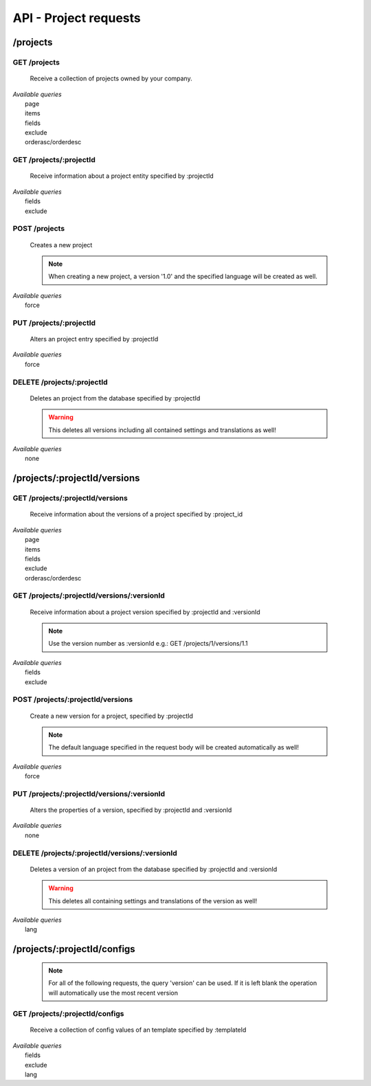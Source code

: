API - Project requests
======================

/projects
---------

GET /projects
~~~~~~~~~~~~~

    Receive a collection of projects owned by your company.

|   *Available queries*
|       page
|       items
|       fields
|       exclude
|       orderasc/orderdesc

.. http:response:: Example response body

    .. sourcecode:: js

        {
          "_links": {
            "next": {
              "href": "http://my.app-arena.com/api/v2/projects?page=2"
            },
            "self": {
              "href": "http://my.app-arena.com/api/v2/projects"
            }
          },
          "_embedded": {
            "data": {
              "1": {
                "projectId": 1,
                "name": "Project_1",
                "description": "This is a project description",
                "companyId": 1,
                "_links": {
                  "project": {
                    "href": "http://my.app-arena.com/api/v2/projects/1"
                  },
                  "company": {
                    "href": "http://my.app-arena.com/api/v2/companies/1"
                  }
                }
              },
              "2": {
                "projectId": 2,
                        .
                        .
                        .
              },
                .
                .
                .
              "N":{
                        .
                        .
                        .
              }
            }
          },
          "total_items": 100,
          "page_size": 20,
          "page_count": 5,
          "page_number": 1
        }

GET /projects/:projectId
~~~~~~~~~~~~~~~~~~~~~~~~

    Receive information about a project entity specified by :projectId

|   *Available queries*
|       fields
|       exclude

.. http:response:: Example response body

    .. sourcecode:: js

        {
          "_embedded": {
            "data": {
              "1": {
                "projectId": 1,
                "name": "Project_1 name",
                "description": "This is s project description",
                "companyId": 1,
                "_links": {
                  "project": {
                    "href": "http://my.app-arena.com/api/v2/projects/1"
                  },
                  "company": {
                    "href": "http://my.app-arena.com/api/v2/companies/1"
                  }
                }
              }
            }
          }
        }

POST /projects
~~~~~~~~~~~~~~

    Creates a new project

    .. Note:: When creating a new project, a version '1.0' and the specified language will be created as well.

|   *Available queries*
|       force

.. http:response:: Example request body

    .. sourcecode:: js

        {
            "name"      : "new project",
            "lang"      : "de_DE"
        }

.. http:response:: Example response body

    .. sourcecode:: js

        {
          "status": 201,
          "data": {
            "projectId": 2,
            "companyId": 1,
            "name": "new project",
            "description": null,
            "version": {
              "versionId": 1,
              "projectId": 2,
              "companyId": 1,
              "name": "autogenerated initial version of project 'new project'.",
              "lang": "de_DE",
              "variant": 1,
              "public": false,
              "language": {
                "versionId": 1,
                "lang": "de_DE",
              }
            }
          }
        }

    .. Tip:: You can change the name of the initial version with a PUT request to /projects/:projectId/versions/1.0

    **Required data**

    name
        (string) The name of the project
    lang
        (string) The default language code_ of the version. Syntax: de_DE for Germany, de_AT for Austrian german, en_US for american english ...

        Used to set the default language of the initial project version.

    **Optional data**

    companyId
        (integer) ID of the owning company, if not specified, app will be owned by the company used for authorization
    description
        (string) A description of the project

.. _code: https://en.wikipedia.org/wiki/ISO_3166-1_alpha-2

PUT /projects/:projectId
~~~~~~~~~~~~~~~~~~~~~~~~

    Alters an project entry specified by :projectId

|   *Available queries*
|       force

.. http:response:: Example request body

    .. sourcecode:: js

        {
            "name":         "new project name",
            "description":  "This is a new project description"
        }

.. http:response:: Example response body

    .. sourcecode:: js

        {
          "status": 200,
          "data": {
            "projectId": 2,
            "companyId": 1,
            "name": "new project name",
            "description": "This is a new project description"
          }
        }

    **Changeable fields**

    name
        (string) The name of the project
    companyId
        (integer) changes the owner of the project
    description
        (string) A description of the project

DELETE /projects/:projectId
~~~~~~~~~~~~~~~~~~~~~~~~~~~

    Deletes an project from the database specified by :projectId

    .. Warning:: This deletes all versions including all contained settings and translations as well!

|   *Available queries*
|       none

.. http:response:: Example response body

    .. sourcecode:: js

        {
          "status": 200,
          "message": "Project '2' deleted."
        }

/projects/:projectId/versions
-----------------------------

GET /projects/:projectId/versions
~~~~~~~~~~~~~~~~~~~~~~~~~~~~~~~~~

    Receive information about the versions of a project specified by :project_id

|   *Available queries*
|       page
|       items
|       fields
|       exclude
|       orderasc/orderdesc

.. http:response:: Example response body

    .. sourcecode:: js

        {
          "_links": {
            "self": {
              "href": "http://my.app-arena.com/api/v2/projects/1/versions"
            },
            "next": {
              "href": "http://my.app-arena.com/api/v2/projects/1/versions?page=2"
            },
          },
          "_embedded": {
            "data": {
              "1.0": {
                "versionId": 1,
                "name": "project version 1.0",
                "variant": 1,
                "public": false,
                "lang": "de_DE",
                "companyId": 1,
                "projectId": 1,
                "_links": {
                  "version": {
                    "href": "http://my.app-arena.com/api/v2/projects/1/versions/1.0"
                  },
                  "company": {
                    "href": "http://my.app-arena.com/api/v2/companies/1"
                  },
                  "project": {
                    "href": "http://my.app-arena.com/api/v2/projects/1"
                  }
                }
              },
              "1.1": {
                "versionId": 2,
                        .
                        .
                        .
              },
                .
                .
                .
              "X.Y": {
                        .
                        .
                        .
              }
            }
          },
          "total_items": 10,
          "page_size": 5,
          "page_count": 1,
          "page_number": 1
        }

GET /projects/:projectId/versions/:versionId
~~~~~~~~~~~~~~~~~~~~~~~~~~~~~~~~~~~~~~~~~~~~

    Receive information about a project version specified by :projectId and :versionId

    .. Note:: Use the version number as :versionId e.g.: GET /projects/1/versions/1.1

|   *Available queries*
|       fields
|       exclude

.. http:response:: Example response body

    .. sourcecode:: js

        {
          "_embedded": {
            "data": {
              "1.1": {
                "versionId": 2,
                "name": "project version 1.1",
                "variant": 1.1,
                "public": false,
                "lang": "de_DE",
                "companyId": 1,
                "projectId": 1,
                "_links": {
                  "version": {
                    "href": "http://manager.local/api/v2/projects/1/versions/1.1"
                  },
                  "company": {
                    "href": "http://manager.local/api/v2/companies/1"
                  },
                  "project": {
                    "href": "http://manager.local/api/v2/projects/1"
                  }
                }
              }
            }
          }
        }

POST /projects/:projectId/versions
~~~~~~~~~~~~~~~~~~~~~~~~~~~~~~~~~~

    Create a new version for a project, specified by :projectId

    .. Note:: The default language specified in the request body will be created automatically as well!

|   *Available queries*
|       force

.. http:response:: Example request body

    .. sourcecode:: js

        {
            "name"      : "new project version",
            "lang"      : "de_DE"
        }

.. http:response:: Example response body

    .. sourcecode:: js

        {
          "status": 200,
          "data": {
            "versionId": 3,
            "projectId": 1,
            "companyId": 1,
            "name": "new project version",
            "lang": "de_DE",
            "variant": 1.2,
            "public": false,
            "language": {
              "versionId": 3,
              "lang": "de_DE",
            }
          }
        }

    **Required data**

    name
        (string) The name of the version
    lang
        (string) The default language of the version, if left blank, the default language of the project is used instead
        Syntax: de_DE for Germany, de_AT for Austrian german, en_US for american english ...

    **Optional data**

    variant
        (float) The desired version number. If left blank, the version number gets auto incremented
    public
        (bool) Sets the public status of the version

PUT /projects/:projectId/versions/:versionId
~~~~~~~~~~~~~~~~~~~~~~~~~~~~~~~~~~~~~~~~~~~~

    Alters the properties of a version, specified by :projectId and :versionId

|   *Available queries*
|       none

.. http:response:: Example request body

    .. sourcecode:: js

        {
            "name"      : "new version name"
        }

.. http:response:: Example response body

    .. sourcecode:: js

        {
          "status": 200,
          "data": {
            "versionId": 3,
            "projectId": 1,
            "companyId": 1,
            "name": "new version name",
            "lang": "de_DE",
            "variant": 1.2,
            "public": false
          }
        }

    **Changeable parameters**

    name
        (string) The name of the version
    public
        (bool) The public status of the version

DELETE /projects/:projectId/versions/:versionId
~~~~~~~~~~~~~~~~~~~~~~~~~~~~~~~~~~~~~~~~~~~~~~~

    Deletes a version of an project from the database specified by :projectId and :versionId

    .. Warning:: This deletes all containing settings and translations of the version as well!

|   *Available queries*
|       lang

.. http:response:: Example response body

    .. sourcecode:: js

        {
          "status": 200,
          "message": "Version '111' deleted."
        }

/projects/:projectId/configs
----------------------------

    .. Note:: For all of the following requests, the query 'version' can be used. If it is left blank the operation will automatically use the most recent version

GET /projects/:projectId/configs
~~~~~~~~~~~~~~~~~~~~~~~~~~~~~~~~

    Receive a collection of config values of an template specified by :templateId

|   *Available queries*
|       fields
|       exclude
|       lang

.. http:response:: Example response body

    .. sourcecode:: js